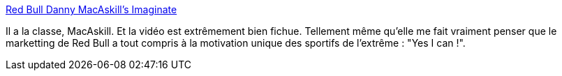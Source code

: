 :jbake-type: post
:jbake-status: published
:jbake-title: Red Bull Danny MacAskill's Imaginate
:jbake-tags: sport,vélo,vidéo,_mois_juin,_année_2013
:jbake-date: 2013-06-20
:jbake-depth: ../
:jbake-uri: shaarli/1371734852000.adoc
:jbake-source: https://nicolas-delsaux.hd.free.fr/Shaarli?searchterm=http%3A%2F%2Fimaginate.redbull.com%2Fvideos%2Friding_film&searchtags=sport+v%C3%A9lo+vid%C3%A9o+_mois_juin+_ann%C3%A9e_2013
:jbake-style: shaarli

http://imaginate.redbull.com/videos/riding_film[Red Bull Danny MacAskill's Imaginate]

Il a la classe, MacAskill. Et la vidéo est extrêmement bien fichue. Tellement même qu'elle me fait vraiment penser que le marketting de Red Bull a tout compris à la motivation unique des sportifs de l'extrême : "Yes I can !".
